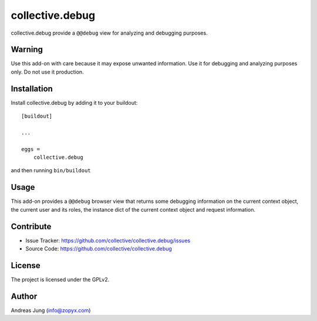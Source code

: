 .. This README is meant for consumption by humans and pypi. Pypi can render rst files so please do not use Sphinx features.
   If you want to learn more about writing documentation, please check out: http://docs.plone.org/about/documentation_styleguide.html
   This text does not appear on pypi or github. It is a comment.

================
collective.debug
================

collective.debug provide a ``@@debug`` view for analyzing and debugging purposes.

Warning
--------

Use this add-on with care because it may expose unwanted information. Use it
for debugging and analyzing purposes only. Do not use it production.


Installation
------------

Install collective.debug by adding it to your buildout::

    [buildout]

    ...

    eggs =
        collective.debug


and then running ``bin/buildout``

Usage
-----

This add-on provides a ``@@debug`` browser view that returns some debugging information
on the current context object, the current user and its roles, the instance dict of the
current context object and request information.


Contribute
----------

- Issue Tracker: https://github.com/collective/collective.debug/issues
- Source Code: https://github.com/collective/collective.debug


License
-------

The project is licensed under the GPLv2.

Author
------

Andreas Jung (info@zopyx.com)
